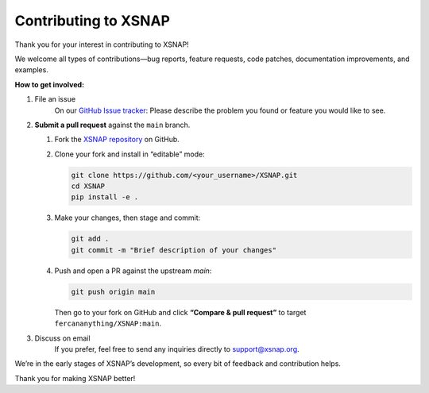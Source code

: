 .. _development:



######################
Contributing to XSNAP
######################

Thank you for your interest in contributing to XSNAP! 

We welcome all types of contributions—bug reports, feature requests, code patches, documentation improvements, and examples.  

**How to get involved:**  

1. File an issue 
      On our `GitHub Issue tracker <https://github.com/fercananything/XSNAP/issues>`_: Please describe the problem you found or feature you would like to see. 
2. **Submit a pull request** against the ``main`` branch.  

   1. Fork the `XSNAP repository <https://github.com/fercananything/XSNAP>`__ on GitHub.
   2. Clone your fork and install in “editable” mode:

      .. code-block:: shell

         git clone https://github.com/<your_username>/XSNAP.git
         cd XSNAP
         pip install -e .

   3. Make your changes, then stage and commit:

      .. code-block:: shell

         git add .
         git commit -m "Brief description of your changes"

   4. Push and open a PR against the upstream `main`:

      .. code-block:: shell

         git push origin main

      Then go to your fork on GitHub and click **“Compare & pull request”** to target ``fercananything/XSNAP:main``.

3. Discuss on email 
      If you prefer, feel free to send any inquiries directly to `support@xsnap.org <mailto:support@xsnap.org>`_.

We’re in the early stages of XSNAP’s development, so every bit of feedback and contribution helps.  

Thank you for making XSNAP better!  